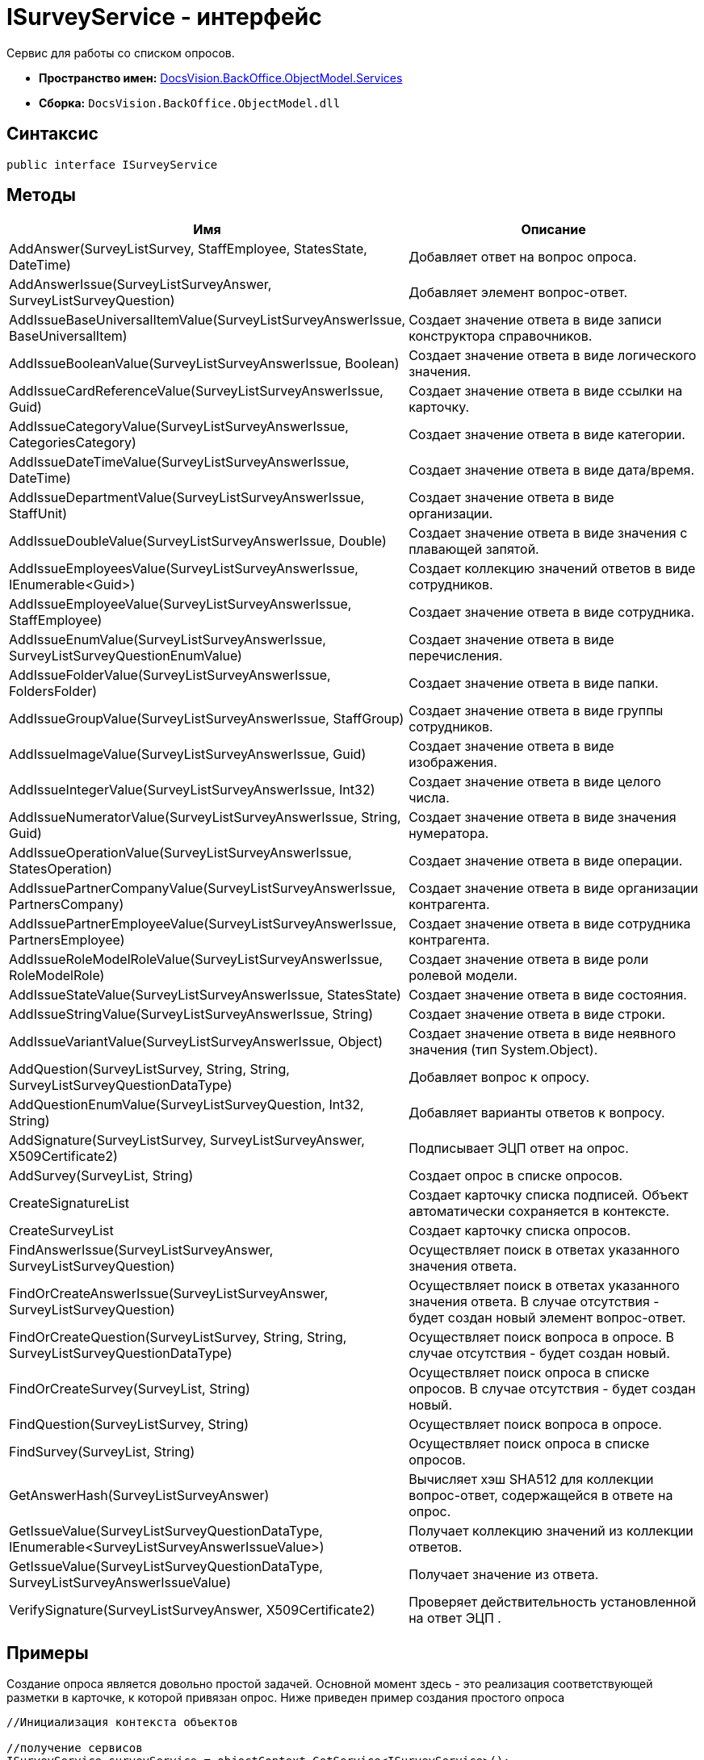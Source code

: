 = ISurveyService - интерфейс

Сервис для работы со списком опросов.

* *Пространство имен:* xref:api/DocsVision/BackOffice/ObjectModel/Services/Services_NS.adoc[DocsVision.BackOffice.ObjectModel.Services]
* *Сборка:* `DocsVision.BackOffice.ObjectModel.dll`

== Синтаксис

[source,csharp]
----
public interface ISurveyService
----

== Методы

[cols=",",options="header"]
|===
|Имя |Описание
|AddAnswer(SurveyListSurvey, StaffEmployee, StatesState, DateTime) |Добавляет ответ на вопрос опроса.
|AddAnswerIssue(SurveyListSurveyAnswer, SurveyListSurveyQuestion) |Добавляет элемент вопрос-ответ.
|AddIssueBaseUniversalItemValue(SurveyListSurveyAnswerIssue, BaseUniversalItem) |Создает значение ответа в виде записи конструктора справочников.
|AddIssueBooleanValue(SurveyListSurveyAnswerIssue, Boolean) |Создает значение ответа в виде логического значения.
|AddIssueCardReferenceValue(SurveyListSurveyAnswerIssue, Guid) |Создает значение ответа в виде ссылки на карточку.
|AddIssueCategoryValue(SurveyListSurveyAnswerIssue, CategoriesCategory) |Создает значение ответа в виде категории.
|AddIssueDateTimeValue(SurveyListSurveyAnswerIssue, DateTime) |Создает значение ответа в виде дата/время.
|AddIssueDepartmentValue(SurveyListSurveyAnswerIssue, StaffUnit) |Создает значение ответа в виде организации.
|AddIssueDoubleValue(SurveyListSurveyAnswerIssue, Double) |Создает значение ответа в виде значения с плавающей запятой.
|AddIssueEmployeesValue(SurveyListSurveyAnswerIssue, IEnumerable<Guid>) |Создает коллекцию значений ответов в виде сотрудников.
|AddIssueEmployeeValue(SurveyListSurveyAnswerIssue, StaffEmployee) |Создает значение ответа в виде сотрудника.
|AddIssueEnumValue(SurveyListSurveyAnswerIssue, SurveyListSurveyQuestionEnumValue) |Создает значение ответа в виде перечисления.
|AddIssueFolderValue(SurveyListSurveyAnswerIssue, FoldersFolder) |Создает значение ответа в виде папки.
|AddIssueGroupValue(SurveyListSurveyAnswerIssue, StaffGroup) |Создает значение ответа в виде группы сотрудников.
|AddIssueImageValue(SurveyListSurveyAnswerIssue, Guid) |Создает значение ответа в виде изображения.
|AddIssueIntegerValue(SurveyListSurveyAnswerIssue, Int32) |Создает значение ответа в виде целого числа.
|AddIssueNumeratorValue(SurveyListSurveyAnswerIssue, String, Guid) |Создает значение ответа в виде значения нумератора.
|AddIssueOperationValue(SurveyListSurveyAnswerIssue, StatesOperation) |Создает значение ответа в виде операции.
|AddIssuePartnerCompanyValue(SurveyListSurveyAnswerIssue, PartnersCompany) |Создает значение ответа в виде организации контрагента.
|AddIssuePartnerEmployeeValue(SurveyListSurveyAnswerIssue, PartnersEmployee) |Создает значение ответа в виде сотрудника контрагента.
|AddIssueRoleModelRoleValue(SurveyListSurveyAnswerIssue, RoleModelRole) |Создает значение ответа в виде роли ролевой модели.
|AddIssueStateValue(SurveyListSurveyAnswerIssue, StatesState) |Создает значение ответа в виде состояния.
|AddIssueStringValue(SurveyListSurveyAnswerIssue, String) |Создает значение ответа в виде строки.
|AddIssueVariantValue(SurveyListSurveyAnswerIssue, Object) |Создает значение ответа в виде неявного значения (тип [.keyword .apiname]#System.Object#).
|AddQuestion(SurveyListSurvey, String, String, SurveyListSurveyQuestionDataType) |Добавляет вопрос к опросу.
|AddQuestionEnumValue(SurveyListSurveyQuestion, Int32, String) |Добавляет варианты ответов к вопросу.
|AddSignature(SurveyListSurvey, SurveyListSurveyAnswer, X509Certificate2) |Подписывает ЭЦП ответ на опрос.
|AddSurvey(SurveyList, String) |Создает опрос в списке опросов.
|CreateSignatureList |Создает карточку списка подписей. Объект автоматически сохраняется в контексте.
|CreateSurveyList |Создает карточку списка опросов.
|FindAnswerIssue(SurveyListSurveyAnswer, SurveyListSurveyQuestion) |Осуществляет поиск в ответах указанного значения ответа.
|FindOrCreateAnswerIssue(SurveyListSurveyAnswer, SurveyListSurveyQuestion) |Осуществляет поиск в ответах указанного значения ответа. В случае отсутствия - будет создан новый элемент вопрос-ответ.
|FindOrCreateQuestion(SurveyListSurvey, String, String, SurveyListSurveyQuestionDataType) |Осуществляет поиск вопроса в опросе. В случае отсутствия - будет создан новый.
|FindOrCreateSurvey(SurveyList, String) |Осуществляет поиск опроса в списке опросов. В случае отсутствия - будет создан новый.
|FindQuestion(SurveyListSurvey, String) |Осуществляет поиск вопроса в опросе.
|FindSurvey(SurveyList, String) |Осуществляет поиск опроса в списке опросов.
|GetAnswerHash(SurveyListSurveyAnswer) |Вычисляет хэш SHA512 для коллекции вопрос-ответ, содержащейся в ответе на опрос.
|GetIssueValue(SurveyListSurveyQuestionDataType, IEnumerable<SurveyListSurveyAnswerIssueValue>) |Получает коллекцию значений из коллекции ответов.
|GetIssueValue(SurveyListSurveyQuestionDataType, SurveyListSurveyAnswerIssueValue) |Получает значение из ответа.
|VerifySignature(SurveyListSurveyAnswer, X509Certificate2) |Проверяет действительность установленной на ответ ЭЦП .
|===

== Примеры

Создание опроса является довольно простой задачей. Основной момент здесь - это реализация соответствующей разметки в карточке, к которой привязан опрос. Ниже приведен пример создания простого опроса

[source,csharp]
----
//Инициализация контекста объектов

//получение сервисов
ISurveyService surveyService = objectContext.GetService<ISurveyService>();

//создание списка
SurveyList surveyList = surveyService.CreateSurveyList();

//добавление опроса в список опросов
SurveyListSurvey surveyListSurvey = surveyService.AddSurvey(surveyList, "Утренние опросы");
surveyListSurvey.OneTime = true; //отвечать единожды
surveyListSurvey.Sign = true; //подписывать
surveyListSurvey.SignatureList = surveyService.CreateSignatureList();

//добавляем вопрос, тип данных boolean
SurveyListSurveyQuestion surveyListSurveyQuestion = surveyService.AddQuestion(surveyListSurvey, "Доброе", "Скажите, является ли утро добрым?", SurveyListSurveyQuestionDataType.Boolean);

//сохранение
objectContext.AcceptChanges();
----
